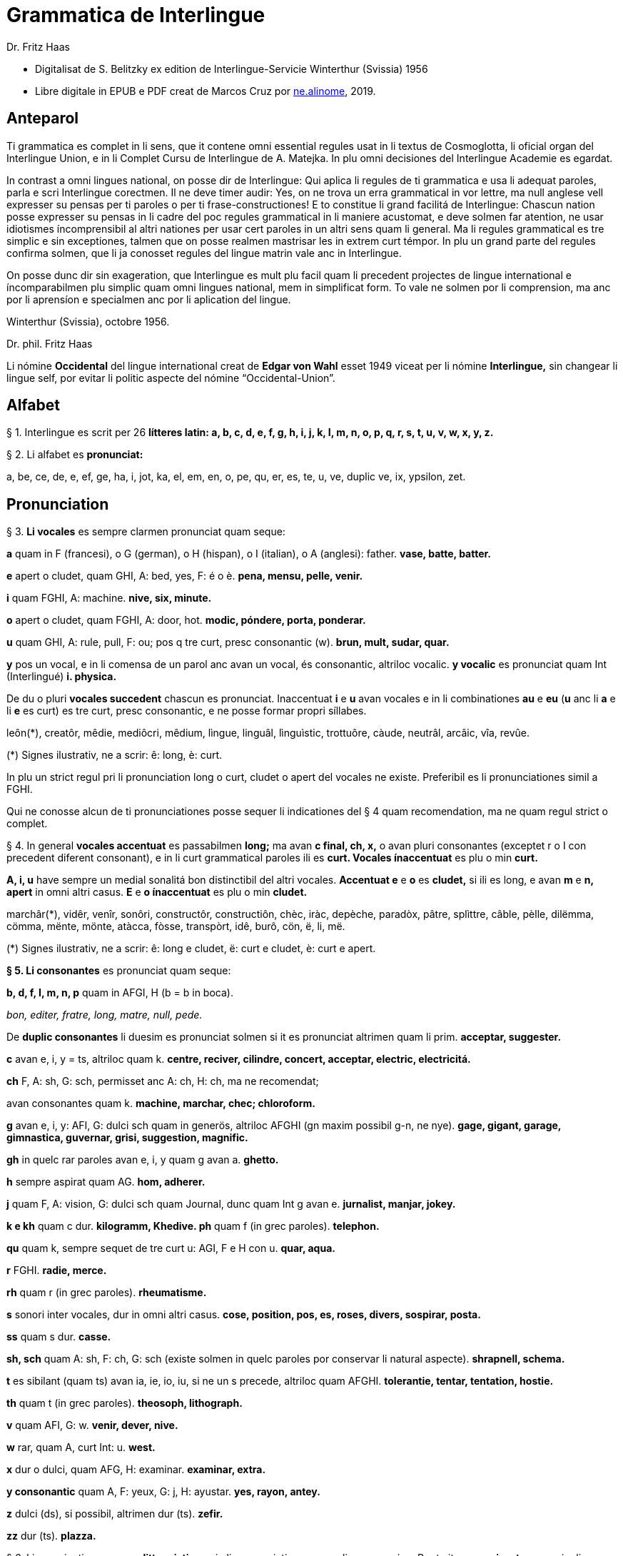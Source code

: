 = Grammatica de Interlingue
:author: Dr. Fritz Haas
:description: Grammatica de Interlingue in Interlingue
:lang: ie
:docinfo: private
ifdef::backend-pdf[]
:doctype: book
:toc: macro
:toclevels: 3
:toc-title: Contenete
endif::[]

- Digitalisat de S. Belitzky ex edition de Interlingue-Servicie
  Winterthur (Svissia) 1956
- Libre digitale in EPUB e PDF creat de Marcos Cruz por
  http://ne.alinome.net[ne.alinome], 2019.

// This Asciidoctor version by Marcos Cruz (programandala.net) for
// http://ne.alinome.net, 2019.

// Last modified 201902060028

:dot: .

ifdef::backend-pdf[]
toc::[]
endif::[]

== Anteparol

Ti grammatica es complet in li sens, que it contene omni essential
regules usat in li textus de Cosmoglotta, li oficial organ del
Interlingue Union, e in li Complet Cursu de Interlingue de A. Matejka.
In plu omni decisiones del Interlingue Academie es egardat.

// XXX FIXED -- usar Idiotismes -> usar idiotismes

In contrast a omni lingues national, on posse dir de Interlingue: Qui
aplica li regules de ti grammatica e usa li adequat paroles, parla e
scri Interlingue corectmen. Il ne deve timer audir: Yes, on ne trova un
erra grammatical in vor lettre, ma null anglese vell expresser su pensas
per ti paroles o per ti frase-constructiones! E to constitue li grand
facilitá de Interlingue: Chascun nation posse expresser su pensas in li
cadre del poc regules grammatical in li maniere acustomat, e deve solmen
far atention, ne usar idiotismes íncomprensibil al altri nationes per
usar cert paroles in un altri sens quam li general. Ma li regules
grammatical es tre simplic e sin exceptiones, talmen que on posse
realmen mastrisar les in extrem curt témpor. In plu un grand parte del
regules confirma solmen, que li ja conosset regules del lingue matrin
vale anc in Interlingue.

On posse dunc dir sin exageration, que Interlingue es mult plu facil
quam li precedent projectes de lingue international e íncomparabilmen
plu simplic quam omni lingues national, mem in simplificat form. To vale
ne solmen por li comprension, ma anc por li aprensíon e specialmen anc
por li aplication del lingue.

Winterthur (Svissia), octobre 1956.

Dr. phil. Fritz Haas

Li nómine *Occidental* del lingue international creat de *Edgar von
Wahl* esset 1949 viceat per li nómine *Interlingue,* sin changear li
lingue self, por evitar li politic aspecte del nómine
“Occidental-Union”.

== Alfabet

§ 1. Interlingue es scrit per 26 *lítteres latin: a, b, c, d, e, f, g,
h, i, j, k, I, m, n, o, p, q, r, s, t, u, v, w, x, y, z.*

§ 2. Li alfabet es *pronunciat:*

a, be, ce, de, e, ef, ge, ha, i, jot, ka, el, em, en, o, pe, qu, er, es,
te, u, ve, duplic ve, ix, ypsilon, zet.

== Pronunciation

§ 3. *Li vocales* es sempre clarmen pronunciat quam seque:

*a* quam in F (francesi), o G (german), o H (hispan), o I (italian), o A
(anglesi): father. *vase, batte, batter.*

*e* apert o cludet, quam GHI, A: bed, yes, F: é o è. *pena, mensu,
pelle, venir.*

*i* quam FGHI, A: machine. *nive, six, minute.*

*o* apert o cludet, quam FGHI, A: door, hot. *modic, póndere, porta,
ponderar.*

*u* quam GHI, A: rule, pull, F: ou; pos q tre curt, presc consonantic
(w). *brun, mult, sudar, quar.*

*y* pos un vocal, e in li comensa de un parol anc avan un vocal, és
consonantic, altriloc vocalic.
*y vocalic* es pronunciat quam Int (Interlingué) *i. physica.*

De du o pluri *vocales succedent* chascun es pronunciat. Inaccentuat *i*
e *u* avan vocales e in li combinationes *au* e *eu* (*u* anc li *a* e
li *e* es curt) es tre curt, presc consonantic, e ne posse formar propri
síllabes.

leôn(*), creatôr, mêdie, mediôcri, mêdium, lìngue, linguâl, lìnguìstic,
trottuôre, càude, neutrâl, arcâic, vîa, revûe.

(*) Signes ilustrativ, ne a scrir: ê: long, è: curt.

In plu un strict regul pri li pronunciation long o curt, cludet o apert
del vocales ne existe. Preferibil es li pronunciationes simil a FGHI.

Qui ne conosse alcun de ti pronunciationes posse sequer li indicationes
del § 4 quam recomendation, ma ne quam regul strict o complet.

§ 4. In general *vocales accentuat* es passabilmen *long;* ma avan *c
final, ch, x,* o avan pluri consonantes (exceptet r o I con precedent
diferent consonant), e in li curt grammatical paroles ili es *curt.
Vocales ínaccentuat* es plu o min *curt.*

*A, i, u* have sempre un medial sonalitá bon distinctibil del altri
vocales. *Accentuat e* e *o* es *cludet,* si ili es long, e avan *m* e
*n, apert* in omni altri casus. *E* e *o ínaccentuat* es plu o min
*cludet.*

marchâr(*), vidêr, venîr, sonôri, constructôr, constructiôn, chèc, iràc,
depèche, paradòx, pâtre, splìttre, câble, pèlle, dilëmma, cömma, mënte,
mönte, atàcca, fòsse, transpòrt, idê, burô, cön, ë, li, më.

(*) Signes ilustrativ, ne a scrir: ê: long e cludet, ë: curt e cludet, è:
curt e apert.

*§ 5. Li consonantes* es pronunciat quam seque:

*b, d, f, I, m, n, p* quam in AFGI, H (b = b in boca).

_bon, editer, fratre, long, matre, null, pede._

De *duplic consonantes* li duesim es pronunciat solmen si it es
pronunciat altrimen quam li prim. *acceptar, suggester.*

*c* avan e, i, y = ts, altriloc quam k. *centre, reciver, cilindre,
concert, acceptar, electric, electricitá.*

*ch* F, A: sh, G: sch, permisset anc A: ch, H: ch, ma ne recomendat;

avan consonantes quam k. *machine, marchar, chec; chloroform.*

*g* avan e, i, y: AFI, G: dulci sch quam in generös, altriloc AFGHI (gn
maxim possibil g-n, ne nye). *gage, gigant, garage, gimnastica,
guvernar, grisi, suggestion, magnific.*

*gh* in quelc rar paroles avan e, i, y quam g avan a. *ghetto.*

*h* sempre aspirat quam AG. *hom, adherer.*

*j* quam F, A: vision, G: dulci sch quam Journal, dunc quam Int g avan
e. *jurnalist, manjar, jokey.*

*k e kh* quam c dur. *kilogramm, Khedive. ph* quam f (in grec paroles).
*telephon.*

*qu* quam k, sempre sequet de tre curt u: AGI, F e H con u. *quar,
aqua.*

*r* FGHI. *radie, merce.*

*rh* quam r (in grec paroles). *rheumatisme.*

// XXX FIXED -- Removed "altesse".

*s* sonori inter vocales, dur in omni altri casus. *cose, position, pos,
es, roses, divers, sospirar, posta.*

*ss* quam s dur. *casse.*

*sh, sch* quam A: sh, F: ch, G: sch (existe solmen in quelc paroles por
conservar li natural aspecte). *shrapnell, schema.*

*t* es sibilant (quam ts) avan ia, ie, io, iu, si ne un s precede,
altriloc quam AFGHI. *tolerantie, tentar, tentation, hostie.*

*th* quam t (in grec paroles). *theosoph, lithograph.*

// XXX FIXED -- Removed "H". The sound of "v" in Spanish usually is
// "b".

*v* quam AFI, G: w. *venir, dever, nive.*

*w* rar, quam A, curt Int: u. *west.*

*x* dur o dulci, quam AFG, H: examinar. *examinar, extra.*

*y consonantic* quam A, F: yeux, G: j, H: ayustar. *yes, rayon, antey.*

*z* dulci (ds), si possibil, altrimen dur (ts). *zefir.*

*zz* dur (ts). *plazza.*

// XXX FIXED -- "G: ù" -> "G: ü"

§ 6. Li experientie pruva que *litt variationes* in li pronunciation ne
gena li comprension. Pro to it *es permisset* pronunciar li y vocalic
quam F: u, G: ü, *qu* quam kw, *ch* quam tsch, *j* sempre e *g* sequet
de e, i, y quam dj.

cylindre, quadre, marchar, chef, jurnal, gengive.

Qui have desfacilitá in li pronunciation de cert combinationes de
consonantes final con li consonantes initial del sequent parol posse
intercalar un *demimut E,* ma sin scrir it.

§ 7. *Paroles extran* es pronunciat maxim possibil quam in li lingue de
orígine.

Champagne, cognac.

== Accentuation

§ 8. *Li accentu primari* sta sur li vocal ante li ultim consonant, ma
ne sur li quar síllabes *bil, ic, im, ul,* queles porta li accentu al
precedent síllab, mem si ti-ci es bil, ic, im, ul. Un simplic *s* e li
du síllabes *men* e *um* in li fine del parol ne changea li accentuation
del precedent parol-parte. Si ti regules ne es aplicabil, on accentua li
prim vocal del parol.

Si li natural accentuation ne seque ti regul, it es marcat per un
*accentu scrit* (preferibilmen quam in é, tolerat anc è o ê). On posse
omisser li accentu scrit, exceptet sur vocales final, o usar it anc in
altri casus por garantir li desirat accentuation.

In *parol-compositiones* (anc autonom paroles con prefixes) li principal
parte seque ti regules, li altres posse reciver un accentu secundari.

Li pòríu(*), familie, àvie, doctòr, formàr, li formàt, li formàte,
formànt; duràbil, elèctric, lògic, li lògica, li lògico, pràctic, li
práctíca, il práctica, il ìndica, il èxplica, dùplic, il dùplica,
multìplic, il multìplica, centùplic, il centùplica, specìfic, il
specìfica, felìci, ùltim, règul, hercùlic, li artìcul, il artìcula;
mìnus, ìris, fòrmes, families, àvies, generàlmen, enèrgicmen, li
fenòmen, màximum, ultimàtum, li legùme; il plìca, il rùla, dìe, dèo,
tùi, vìa, il tràe, it flùe; qualitá, heróe, li logí, il logía, li
fúlmine, it fúlmina, li córpor, il incórpora, li dúbit, il dúbita;
micro-còsmo, anglosaxònic, agricultùra, centimètre, postcàrte,
manuscrìte, genú-articulation, unifòrm, li unifòrme, il unifòrma, il
internationalìsa, ínpracticàbil, índubitàbilmen, li fèrro-vìa, il ínvìa,
it inflùe, il subtràe, hodíe, il contradí, il retrovèni.

(*) In vocabulariums e manuales li scrition del acut es obligatori, ti del
gravis recomendat quam medie didactic por accentus ínscrit: ínscrit, il
inscrí, ìris, ottùplic, il rèplica, il multìplica, specìfic, pacìfic, il
artìcula, il inspùla, il ànima, li ferrovìa, li relvìa, il refá, it
rèsta.

§ 9. In li *fluent parlada* on ne accentua chascun parol secun li
regul precedent, ma solmen li maxim important paroles del frase.

On posse sèmpre aplicar ti règules secun necessitá. Si on vole accentuàr
un cert vocàl, on posse mem accentuar còntra li regul grammaticàl; it
esset un medicà, ne un medicò.

== Ortografie

§ 10. Interlingue conserva maxim possibil li *aspect international* del
paroles; ma it es recomendat vicear li *duplic consonantes* per li
simplic, exceptet si ili es pronunciat diferentmen o es necessi por
indicar que li precedent vocal es curt o que *s* ne es sonori. Duplic
consonantes in li radica resta anc in li formes derivat.

access, suggester, anates, annu, annales, asserfer, aromatic, bloc,
arogant, can, canne, car, carre, present, pressent, li atacca, il
atacca, ataccar, cellul, cellulose, rebell, rebellion.

§11. Li *grec gruppes de consonantes: th, chl, chr, ph* es in general
simplificat a: *t, cl, cr, f,* e vice *y* vocalic on scri i. Ma anc li
historic ortografie es permisset.

tema o thema, fonograf o phonograph, cloroform o chloroform, simpatic o
sympatic o sympathic.

§12. Li *separation sillabic* es líber; preferibil es li separation usat
in parlada o secun li parol-componentes.

§13. *Majuscules* es usat solmen in li comensa del frases, in propri
nómines, in titulationes, e por distincter Vu, Vos, Vor quam formes de
politesse, de vu, vos, vor, si on desira distincter to.

Paul, London, Pacifico, Anglia, Danubio, li Senior, su Majestie.

§ 14. Li *acurtationes* maxim frequent es:

// XXX FIXED -- "pm" -> "pm."

[width="100%"]
|===
| sr. o Sr.     | senior
| resp.         | respectivmen
| sra. o Sra.   | seniora
| p. ex.        | por exemple
| srta. o Srta. | senioretta
| i. e.         | it es
| dr. o Dr.     | doctor
| pl.           | ples
| etc.          | etcétera
| pl. t.        | ples tornar
| PS.           | pos-scripte
| h.            | hora(s)
| v.            | vide
| am.           | ante midí
| pg.           | págine
| pm.           | pos midí
| cf.           | confronta
| a. c.         | annu current
| sq.           | e sequentes
| m. c.         | mensu current
| nró.          | numeró
| a. p.         | annu passat
| conc.         | concernent
| m. p.         | mensu passat
|===

== Articul

§ 15. In Interlingue existe un sol *articul definit: li,* por li
substantives masculin, feminin e neutri, singular e plural.

li patre, li matre, li table, li patres, li matres, li tables.

§ 16. Un *articul índefinit* existe solmen por li singulare: *un.*
Por li plurale li substantive es usat sin articul.

Yo vide un avie. Yo vide avies.

§ 17. Li articul *li* posse *prender li plurale,* si null altri parol
expresse it.

_On deve metter punctus sur lis i._ _Ma mult i ne havet punctus._

§ 18. *A li* es contractet a *al*, *de li* a *del*.

Il eat al scol. Li árbores del forest es alt.

§ 19. Un *articul partitiv* ne existe. _Il trinca aqua. Noi manja
fructes._

§ 20. Li articul *definit* indica alquó ja mentionat o conosset, o li
tot specie, li articul *índefinit* alquó ínconosset o ne ancor tractat.

Li can quel vu conosse es fidel. Canes es fidel. Li can es fidel.
Fidelitá és un qualitá del tot specie can. Un can de mi fratre es
mordaci, ma li altris ne es tal. Fidelitá es un valorosi qualitá. Li
fidelitá del can (o del canes) es pruvat.

== Substantive

§ 21. Interlingue lassa al paroles lor *desinenties natural,* e ne
prescri cert vocales final por cert classes de paroles.

Cangurú, villa, radio, matre, midí.

§ 22. Li *neutral vocal final -e* trova se in mult substantives por
fixar li corect pronunciation del final consonant, pro eufonie, o por
distincter li substantive del adjectivic o verbal form simil.

Pace, image, rose, libre, cable, altruisme, curve, centre, central,
centrale, directiv, directive, marine, circulare, cantate, infinite,
tangente.

§ 23. Un *génere grammatical* ne existe. Omni substantives es
masculin, feminin o neutri secun lor signification.

§ 24. On posse indicar li génere in li nómines por entes: *-o* indica li
masculin, *-a* li feminin.

Anglese, angleso, anglesa, cavall, cavallo, cavalla.

Paroles quam patre, matre etc. ne besona finales de sexu, proque ili es
masculin o feminin per se self.

In altri substantives *-o* indica lu special, individual, singulari,
concret, *-a* lu general, extendet, colectiv, comun, anc action, loc e
témpor.

rosiero, rosiera, lago, aqua, promenada, plazza, pasca.

§ 25. Quelc substantives forma derivates per adjunter *u* resp. *at* al
radica; ili conserva li *u* resp. *a* anc in li nederivat formes.

manu, manual, sexu, sexual, sexualitá, gradu, gradual, graduation,
sistema, sistematic, sistematico, sistematisar, sistematisation, dogma,
dogmatic, dogmatisme, drama, dramatic, dramaturgo, aqua, aquatic, clima,
climatic, climatolog, climatologie, climatologic.

§ 26. Por indicar li *plurale* on adjunte *-s*, pos consonantes
intercalante un *-e-* eufonic, u to es possibil sin changear li
pronunciation del parol.

un líbre, du libres, un angul, tri angules, li person, li persones, li
tric, li trics, li plug, li plugs, li album, pluri albums, li tram, du
trams.

§ 27. Li substantive resta ínmutat in omni *casus grammatical.* Es
distinctet solmen li genitive per li preposition *de*, e li dative per
li preposition *a*.

Yo vide li sapates de mi fratre.Yo dat li sapates a mi fratre.

§ 28. *Propri nómines* es changeat minim possibil. Por li principal
nómines geografic es selectet in Interlingue li maxim international
parol; altrivez on prende maxim possibil li scrition original.

Goethe, Shakespeare; Alpes, Danubio, Germania; London, Berlin, Milano,
Moskwa, Kharkow, Hoang-ho.

== Adjective

§ 29. Li caracteristic vocal final *-i* trova se in mult
adjectives, precipue por fixar li corect pronunciation del ultim
consonant, e pro distinction pos tipic finales substantivic e
infinitivic.

felici, sagi, porosi, organisatori, amari.

§ 30. Mult adjectives posse facilmen esser *substantivat* per adjuntion
del finales *-e, -o, -a.*

yun, yune, yunes, yunos, yunas.

§31. Por formar un substantive expressent li *general idé* de un qualitá
on adjunte li finale *-um.*

li novum, li bellum.

§ 32. Li adjective es *ínvariabil* in génere e númere. _li grand filio,
li grand filia, li grand filios, li grand filias._

§ 33. Quande li adjective es usat sin substantive e on deve pro cert
rasones indicar li *plurale,* on adjunte *-s*, pos consonantes
intercalante li *-i-* eufonic, u to es possibil sin changear li
pronunciation.

Vi pomes, prende li maturis.

§ 34. Por li *comparative* on indica

- li *egalitá* per *tam - quam*
- li *majoritá* per *plu - quam*
- li *minoritá* per *minu (min) - quam*

Il es tam grand quam su fratre; il es plu grand quam su fratre; il es
minu grand quam su fratre. Il es plu grand quam yo. Li plu grand libre.

§ 35 Por li *superlative* on indica

- li *majoritá* per *maxim* (max)
- li *minoritá per minim.*

Li maxim grand del libres. Li minim grand libre.

§ 36. Por li *superlative absolut on* usa: *tre,* o li sufix:
*-issim*.

*tre grand, grandissim*.

Por comparar tri o pluri gradus on usa:

grand, plu grand, mem plu grand, plu grand ancor, mem plu grand ancor.

§ 37. In omni comparationes on usa: *quam.*

egalmen quam, altrimen quam.

== Pronómines

§ 38. *Adjectivic pronómines* es tales queles sta avan o pos un
substantive por caracterisar it; ili resta ínvariabil quam ver
adjectives.

*Substantivic pronómines* sta vice un substantive; ili posse prender li
plurale, quam substantives, si necessi.

Pronómines personal.

§ 39. It existe *du formes,* li un por li *subject* (nominative), li
altri por li *object* (acusative o dative, casu obliqui).

[width="100%"]
|===
| Subject            | Object

| yo                 | me
| tu                 | te
| il                 | le
| ella               | la
| it                 | it
| noi                | nos
| vu                 | vos
| ili (illos, ellas) | les (los, las)
|===

Li formes in parenteses es usat solmen in casu de necessitá.

// XXX TODO -- Link "§ 13" and all similar cases.

§40. Li pronómin de *politesse* es: *vu* (cf. § 13). On usa it vice tu,
quel expresse un cert intimitá o parentitá.

§41. Li pronómin *índefinit* es: *on,* li *reflexiv: se,* li *reciproc:
unaltru.*

On vide se. Ili vide se. Ili vide nos. Vu vide nos. Vu vide vos. Ili
vide unaltru. Noi vide unaltru.

§ 42. *Pos prepositiones* on usa li acusative, o li nominative except
yo e tu.

Veni con me! Yo veni con te. Noi ea con le (o il). Vu ea con ella (o
la). Noi parla pri it. On parla pri nos. Yo veni pos vos. Yo labora por
les (o ili).

=== Pronómines possessiv

§ 43. Li formes *adjectivic e substantivic* es egal; ma por li
substantivic on posse usar li *articul,* secun li nuancie o li regul del
lingue matrin, e ili prende li *plurale,* si necessi.


[width="100%"]
|===
|mi | tui | su | nor | vor | lor
|===

To es mi. To es li mi. To es mi libres. To es li mis. To es tui. To es
li tui. To es lor. To es li lor. To es li lores. Vi nor parapluvies; Li
mi es plu grand quam vor, o: quam li vor. Vidente nor canes yo constata
que li tuis súpera li mis in vìvacitá, o: que tuis súpera mís in
vivacitá, etc. To es lores; to es li lores. Ples far lu tui. Ples da me
tui libre. Il deve far li su.

=== Pronómines demonstrativ

§ 44. Li formes *adjectivic e substantivic* es egal; ma li substantivics
prende li plurale e posse prender li sexu, si to in rar casus es
necessi.

§45. Por monstrar alquó on usa generalmen: *ti.* Solmen si on vole
indicar explicitmen li proximitá o lontanitá on adjunte li adverbies
*ci* o *ta* med un strec ligant.

Ti libre es bell. Yo vide ti libres. Yo vide tís. Ti-ci table es solid.
Ti-ci tables es solid. Tis-ci es solid, ma tis-ta ne es tal.

Li *sexu* posse exceptionalmen esser indicat per li pronómin personal.

il-ti, il-ci, ella-ti, illos-ci, ellas-ta.

§ 46. *Ti, tal e tant* es li corelatives de *quel, qual e quant.* (Tant
ne posse prender li plurale, proque it self indica li plurale.)

Quel libres vu prefere? Ti libres, queles anc vu ama. Qual libres vu
prefere? Tal libres, queles raconta de viages. Yo ama tal homes. Yo ama
tales. Il es sempre tal. Quant persones esset ci? Tant quam yer. Tant
quant yer.

§47. Li *neutri form* por coses e factes es: *to,* respondent al
question: *quo,* de quel on forma: to-ci e to-ta.

To es mi libre. Yo save to (li facte, que to es tui líbre).

§48. Li *pronómin o articul lu* servi por expresser to quo es
impersonal, neutri o abstract. It significa generalmen: to quo es
(li)...

De lu sublim a lu comic es sovente solmen un passu. Lu nov de ti
conception es...

=== Pronómines relativ e interrogativ

§ 49. On usa li sam pronómines, relativ e interrogativ, adjectivic e
substantivic.

§ 50. Li *maxim general es: quel* (plural: *queles),* usat por coses,
factes e persones.

Quel cité es li maxim grand? Quel es li maxím grand cité? Queles es li
maxim grand cités? Quel cités es li maxim grand? Li maxim bell flore
quel yo conosse es li rose. Li maxim grand cités queles yo conosse es
New York e London. Il ne save, quel grand cités il va vider.

§ 51. Por *coses e factes* on usa: *quo,* por *persones: qui.*

Quo vu víde? Quo vu vole far? Yo ne save, quo yo vole far. Yo ne
comprende to quo il ha dit. Qui es ta? De qui es ti chapel? A qui tu dat
li moné? Qui vu saluta? Qui saluta vos? Li amico, a qui vu dat li libre,
esset content. Beat es tis, qui (o queles) ne vide, ma támen crede. Nor
lingue fa un constant progress, quo (quel facte) tre joya me.

§52. Si *pluri relationes* de un pronómin relativ es possibil, li
ínmediat vale. Si un altri deve valer, on indica to per pronómines
personal o demonstrativ, o per comma.

Yo videt li fratre de mi amico quel arivat yer. Yo videt li fratre de mi
amico, il quel (o il qui) arivat yer. To es li sestra de mi amico, ella
qui arivat yer. Yer yo videt li possessor del dom, qui (o il qui, o ti
qui, o li quel, o ti quel) es in li cité. Yer yo videt li possessor del
dom quel es in li cité. Yer yo videt li possessor del dom, quel es in Ii
cíté.

§53. Por expresser li *qualitá* on usa: *qual,* por li *quantitá:
quant.*

Qual homes esset ci? Qual es li aqua hodíe, calid o frigid? Yo ne save
qual it es. Qual compositor, tal musica. Quant il deve dar vos ancor? Yo
ne save, quant il ha dat le. Quant vive, tant espera.

=== Pronómines índefinit

§54. Li prefix: *al-* da pronómines indicant alquó índeterminat, li
prefix: *ne-* tales indicant li absentie, li negation, e li sufix:
*-cunc* fa definit pronómines relativ índefinit.

alquel, alqual, alquant, alquó, alquí, alcun, nequel, nequal, nequó,
nequí, necos, necun, quelcunc, qualcunc, quantcunc, quocunc, quicunc.

Si alcun fémina parla pri alquó, ella pensa pri alquí. Quicunc va venir,
yo ne es in hem. Quocunc vu di, ples dir li veritá! Quelcunc labor vu
fa, e in qualcunc maniere e por quicunc, ples far it bon! A quicunc tu
da li moné, da it solmen contra quittantie.

§55. Altri *pronómines índefinit es:*

On, self, li sam, quelc, null, chascun, omni, omnicos, ambi, altri,
altricos, céteri, pluri, mult, poc, un poc, cert, un cert, mani, singul,
tot.

Yo prefere far it self. Ili retornat in li sam loc. Chascun hom es
forjero de su propri fortun. Ples dar me quelc libres; yo have quelc
líber hores por leer. Pleser a omnes on ne posse, es arte quel nequí
conosse. Ja pluri annus yo vive in ti cité. Il have poc espera. Il have
un poc espera. Yo conosse un cert senior Blanc; ma yo ne es cert, esque
il es ci. It es tot egal, ca vu vide li tot munde o quelc partes de it.

== Numerales

§56. Li *númeres cardinal* es:

0 null 1 un 2 du 3 tri 4 quar 5 quin 6 six 7 sett 8 ott 9 nin 10 deci 11
deciun 12 decidu 13 decitri 14 deciquar 15 deciquin ... 19 decinin 20
duant 21 duantun 22 duantdu . .. 30 triant 40 quarant 50 quinant 60
sixant ... 90 ninant ... 99 ninantnin 100 cent 101 cent un 102
centdu... 110 centdeci 111 cent deciun ... 119 cent decinin 120 cent
duant 121 cent duantun ... 130 cent triant ... 199 cent niantnin 200
ducent 201 ducent un ... 210 ducent deci 300 tricent ... 999 nincent
ninantnin 1000 mill 1001 mill un ... 1099 mill ninantnin 1100 mill cent
1101 mill cent un ... 1999 mill nincent ninantnin 2000 du mill 2001 du
mill un ... 2345 du mill tricent quarantquin ... 99000 ninantnin
mill ... 100 000 cent mill ... 100 999 cent mill nincent ninantnin
200000 ducent mill ... 201 000 ducent un mill ... 299 999 ducent
ninantnin mill nincent ninantnin ...
456 789 quarcent quinantsix mill settcent ottantnin ... 1 000 000 un
million 1000001 un million un ... 2000000 du milliones ...

- mill milliones = un milliard
- un million milliones = un billion
- 1 000000 = un million
- 1 000 000^2^ = 1 000000000000 = un billion
- 1 000 000^3^ = un million billiones = un trillion
- 1 000 000^4^ = un million trilliones = un quadrillion

*§* 57. Li *númeres ordinal* es format per adjunter li finale:
*-esim. unesim* (apu *prim), duesim* (apu *secund), triesim,* etc.

§ 58. Li *númeres fractionari* es egal al ordinales, ma ordinarimen
on vicea li unesim quar per: un *tot,* un *demí, un ters,* un *quart.*

du ters, tri quart, quar quinesim, etc.

*§* 59. Li *fractiones decimal* es pronunciat

- 3,78349 = tri comma sett ott tri quar nin,
- 0,25 = null comma du quin.

§ 60. Li *numerales multiplicativ* es format per adjunter li finale
*-uplic* (pos vocales: -plic):

unuplic (simplic), duplic, triplic, quaruplic (quadruplic), quinuplic
(quintuplic), sixuplic, settuplic, ottuplic, ninuplic, deciplic,
deciunuplic, deciduplic, duantuplic, centuplic, centunuplic, etc.

§ 61. Li *numerales iterativ* es format per: *vez.*

du vez o duvez, tri vez, centvez, mult vez o multvez o mult vezes.

§ 62. Li *numerales colectiv* es format per li finale: *-ene.*

li unité, pare, triene, quarene, quinene, decene, deciduene, centene.

§ 63. *Altri numeral expressiones es p. ex.:*

chascun triesim vez, tri e tri, quar e quar. Li soldates marcha quar e
quar.

§ 64. *Calcul aritmetic.*

Addition: 12 + 10 = 22 decidu plus deci es duantdu.

Subtraction: 21 - 3 = 18 duantun minus tri es deciott.

Multiplication: 3 x 8 = 24 tri vez ott, o tri multiplicat per ott, o tri
per ott es duantquar.

Division: 69 : 3 = 23 sixantnin sur tri, o dividet per tri es duanttri.

Potentiation: 6^2^ = 36 six quadrat, o six in duesim potentie, o six in
duesim es triantsix.

2^3^ = 8 du in cub, o du in triesim potentie, o du in triesim es ott.

Radication: √49 = 7
radica quadratic, o duesim radica ex quarantnin es sett.
∛8 = 2 radica cubic, o
triesim radica de ott es du.

== Verb

§ 65. In Interlingue existe *un sol* e *unitari conjugation* per
adjuntion de cert consonantes al tema presentic.

§ 66. Li *tema presentic* es format per adjunter un del tri vocales

[width="100%"]
|===
| a | i | e
|===

al tema verbal (radica plus prefixes e sufixes). Ti vocal es
caracteristic por chascun verb e resta ínvariabil in omni formes del
conjugation.

[width="100%"]
|===
| Tema verbal:    | fabric  | exped  | construct
| Tema presentic: | fabrica | expedi | constructe
|===

Li concernent vocal caracteristic apari in omni formes del conjugation;
on posse dunc basar li tot conjugation sur li tema presentic, e far li
distinctiones solmen per li final consonantes, identic por li tri
gruppes de verbes.

§67. Li unesim, duesim e triesim person, singulare e plurale, es
distinctet solmen per li pronómin; li verb self resta ínmutat.

§68. Li *infinitive* es format per adjunter -r al tema presentic:

[width="100%"]
|===
| fabricar | expedir | constructer
|===

§ 69. Li *presente* es egal al tema presentic:

[width="100%"]
|===
| yo fabrica | tu expedi | il constructer
|===

Li verb *esser* have un special abreviat form del presente: *es,* vice
esse, pro su grand frequentitá.

§ 70. *Li participie passat* (anc *participie passiv)* es format per
adjunter *-t* al tema presentic:

[width="100%"]
|===
| fabricat | expedit | constructet
|===

Li participie passat es usat anc quam *passate simplic*:

*noi fabricat vu expedit ili constructet*

§ 71. Omni *composit témpores passat* es format per li verb auxiliari
*har*. lli indica actiones terminat.

Li *passate composit* es:

*yo ha fabricat tu ha expedit il ha constructet*

Li *passate anteriori* es:

- Noi hat fabricat.
- Vu hat expedit.
- Ili hat constructet.

§ 72. Li *future simplic* es format per li auxiliare *va:*

- Il va fabricar.
- Ella va expedir.
- On va constructer.

Li *future anteriori* es:

- Yo va har fabricat.
- Tu va har expedit
- Il va har constructet.

§ 73. Li *conditionale simplic* es format per li auxiliare *vell*:

- Noi vell laborar.
- Vu vell expedir.
- Ili vell constructer*

Li *conditionale passat* es:

- Il vell har fabricat.
- Il vell har expedit
- Ili vell har constructet.

§ 74. Li *participie presentic* (anc *participie activ)* es format
per adjunter *-nt* al tema presentic:

[width="100%"]
|===
| fabricant | expedient | constructent
|===

Li verbes con -i prende -ent vice -nt por retrovar li derivates
international, p. ex. convenientie, provenientie.

Li *adverbial form* es usat quam *gerundie* (= durant que o per to que)
per adjunter -e:

[width="100%"]
|===
| fabricante | expediente | constructente
|===

Existe anc *formes progressiv:*

[width="100%"]
|===
| il es fabricant  | il es expedient | il es constructent
|===

§75. Li *imperative* es egal al presente sin pronómin:

[width="100%"]
|===
| fabrica! | expedi!  | constructe!
|===

Del verb *esser* on prende li complet form: *esse.*

Existe un *form de politesse per ples* (de pleser) con infinitive:

[width="100%"]
|===
| ples fabricar | ples expedir | ples constructer
|===

§ 76. Li *optative* es format per mey con infinitive:

[width="100%"]
|===
| il mey fabricar | il mey expedir | il mey constructer
|===

li *hortative* per *lass:*

[width="100%"]
|===
| lass nos fabricar | lass nos expedir | lass nos constructer
|===

§ 77. Li *formes passiv* es format per li verb auxiliari *esser:*

- it es perlaborat
- ili hat esset expedit
- ili esset perlaborat
- it va esser expedit
- it ha esset perlaborat
- ili va har esset expedit
- it vell esser constructet
- ili vell har esset constructet
- it mey esser constructet

Ti maniere formar li passive es comun al maxim mult lingues national. Ma
quelcvez it es necessi distincter, ca un action dura ancor o es ja
finit. In ti casus on usa altri verbes, p. ex.:

- Li dom ea constructet. Li dom sta constructet.
- Li libre eat printat. Li libre stat printat.

In mult casus li passive posse esser expresset per substantives o per li
form reflexiv:

- Li dom es in construction.
- Li libre esset in printation.
- Li jurnal printa se rapid.
- Li cose explica se simplicmen.

§ 78. *Vice li subjuntive* on usa in general li indicative. Solmen in
rar casus exceptional (p. ex. in juristic documentes) on posse usar un
form subjuntivic per adjunter -ye al presente del verb o del verb
auxiliari:

Il di que il la amaye. Il dit que il la haye amat.

=== Verbal derivation

§ 79. In omni lingues millenes de substantives e adjectives es format ex
li radica verbal per adjunter finales. Ti paroles sembla esser format
tam ínregularimen, que li maxim conosset anteriori lingues international
ha renunciat incorporar les in su sistema de derivation e ha viceat les
per artificial constructiones.

Al creator de Interlingue, *Prof. Edgar de Wahl,* reveni li merite, har
decovrit quelc simplic regules por formar ti paroles internationalmen
conosset per adjunter international finales a internàtional radicas.

§80. Li sufixes: *ion, or, ori, iv, ura* ne es adjuntet al tema verbal o
al tema presentic, ma al *tema perfectic.*

Ti unesim gruppe de finales es adjuntet a verbes expressent un action o
transformation, al talnominat *verbes dinamic.*

Li tema perfectic es trovat per li *Regul de Wahl,* li clave al unic
lingue vermen international e in sam témpor regulari:

On supresse li *r* resp. *er* del infinitive. Si li rest fini per vocal,
on adjunte *t*, si it fini per *d* o *r*, on vicea ti consonant per *s*,
in omni altri casus li rest self es li tema perfectic.

// XXX TODO -- Improve these tables.

[width="99%"]
|===
| crear | expedir | distribuer | exploder | adherer | constructer
| crea  | expedi  | distribu   | explod   | adher   | construct
| creat | expedit | distribut  | explos   | adhes   | construct
|===

On posse anc dir, que li sufixes: *ion, or, ori,* iv e ura es adjuntet
che li verbes con ar e ir al participie passat, ye li verbes con er al
radica, intercalante *t* pos vocal final e mutante un final *d* o *r* a
*s*.

[width="100%"]
|===
| crear    | expedir    | constructer
| creat    | expedit    | construct
| creation | expedition | construction
| creator  | expeditor  | constructor
| creatori | expeditori | constructori
| cretiv   | expeditiv  | constructiv
| creatura | garnitura  | structura
|===

// XXX TODO -- Join these tables.

[width="100%"]
|===
| distribuer   | exploder  | adherer
| distribut    | explos    | adhes
| distribution | explosion | adhesion
| distributor  | revisor   | precursor
| distributori | revisori  | cursori
| distributiv  | explosiv  | adhesiv
| scritura     | tonsura   |
|===

*Quin verbes* forma ti derivates un poc diferentmen, usante li
international formes:

[width="100%"]
|===
| seder        | ceder   | verter  | venir    | tener
| session      | cession | version | vention  | tention
| vice: sesion | cesion  | vertion | venition | tenion
|===

§ 81. Che li tri verbes: *far, dir, scrir* on posse formar li derivates
per li complet radicas: *fact, dict, script.*

// XXX FIXED -- "consonantgruppe -nct-" -> "consonantgruppe -ct-":

Che li verbes con li consonantgruppe *-ct-* on posse omisser li *c*,
precipue in nederivat formes.

Contrafaction o contrafation, factor o fator, malediction o maledition,
prescription o prescrition. Distincter o distinter, distinction o
distintion, conjunction, conjunter.

§ 82. Li *finale -ntie* es adjuntet al tema presentic de verbes
expressent un statu, al talnominat *verbes static.*

[width="100%"]
|===
| tolerar    | provenir     | exister
| tolerantie | provenientie | existentie
|===

Quam in li participie presentic on intercala *e* pos *i* del verbes in
*ir.* Ti finale es solmen un combination del finale del participie
presentic
*-nt* con li sufix *-ie.*

§83. In analog maniere adjunte se li sufix *-nd* al tema presen-tic:

[width="100%"]
|===
| demonstrand | vendiend | leend
|===

§84. Li sufix *-ment* anc es adjuntet al tema presentic:

[width="100%"]
|===
| fundar    | experir    | mover
| fundament | experiment | movement
|===

Si li radica de un verb con *er* fini per vocal, li e desapari:

*arguer argument compleer complement*

§ 85. Du sufixes adjunte se al radica verbal in du formes diferent secun
li vocal caracteristic: *-abil, -ada* ye *a* resp. *-ibil, -ida* ye *i*
o *e:*

[width="99%"]
|===
| durar   | promenar  | audir   | vomir  | posser   | currer
| durabil | promenada | audibil | vomida | possibil | currida
|===

*§86. Li altri sufixes* es adjuntet directmen al radica verbal:

[width="100%"]
|===
| criticar    | lavar     | furter   | spiar
| criticachar | lavera    | furtard  | spion
| valer       | reservar  | rafinar  | viver
| valore      | reservuor | rafinage | vìvaci
|===

*§ 87. Substantivation direct:* On posse anc usar quam substantive li
radica verbal con li desinenties substantivic, o li tema perfectic con o
sin desinentie substantivic:

li pense, li pensa (plu proxim al action), li vende, li crede, li
response, li vise, li flut, lì resultat, li extracte, li tribut.

Li tema perfectic sin finale es usat anc quam *adjective:*

*_devot, apert, pervers._*

== Adverbies

§ 88. Por *indicar un qualitá* de un substantive on usa un adjective,
de altri paroles un adverbie.

Un prudent mann acte prudentmen.

§89. In Interlingue on posse usar li adjective vice li adverbie, si li
sens es clar.

Il ha bon laborat. Noi serchat long.

§ 90. It existe *adverbies primari* sin special finale, e *adverbies
derivat* de adjectives per adjunter li ínaccentuat finale *-men.*

tre, sempre, deman, natural, naturalmen, respectosi, respectosimen.

§91. Vice special adverbies on usa multvez *adverbial expressiones,*
format per prepositiones.

ex memorie, in general, in fine, per hasard.

§ 92. Li *comparative e superlative* es format in li sam maniere quam
in li adjectives.

Il parla li lingue fluentmen. Il scri in min elegant maniere. Il salutat
le maxim respectosimen. Si vu es fatigat, vu labora min rapidmen quam si
vu es reposat.

§ 93. Secun li sens on posse *gruppar li adverbies* in adverbies de
maniere, de quantitá, de loc, de témpor, e adverbies afirmativ, negativ
e de dúbit.

§94. Li *adverbies de maniere* responde al question: *qualmen?*

qualmen, quam, talmen, tam, alquam, nequam, solmen, apen, tot, totalmen,
totmen, ne totmen, totmen ne, presc, poc, poc a poc, mem, precipue,
junt, anc, denove, tamen, malgré to, dunc.

Yo ne save, qualmen il posse laborar tam rapidmen quam un machine, nam
il fa tant rapid, que on presc ne posse sequer. Il dit to quam rey. Il
ne acte quam un rey. It es impossibíl far it talmen. Il ha fat it alquam
= in alcun maniere. Il posse far it nequam = in necun maniere. It es tot
egal, esque vu vide li tot munde o quelc partes de it. Il ha totalmen
miscomprendet ti libre. Ma tamen on ne deve judicar solmen la, proque
ella ne totmen comprende li lingue, e to es totmen ne su propri culpa.
On posse mem dir que to es precipue li culpa del altris.

§95. Li *adverbies de quantitá* responde al question: *quant?*

quant, tant, sat, suficent, nequant, alquant, tre, tro, circa, mult,
poc, un poc, quelcvez, multvez, sovente, plu, adplu, sempre, sempre plu,
sempre plu mult, sempre plu mult ancor, min, plu o min, maxim, admaxim,
minim, adminim, maxim possibil, minim possibil, maximal, minimal,
proxim, ancor, plus, minus.

Quant persones esset ci? Tant quant yer. Circa duant persones sedet
circum li table, adminim tri persones tro mult, proque li table havet
plazza solmen por admaxim 17 persones. Poc a poc ili va observar un poc,
que ili labora per un metode poc apt por ti scop.

§96. Li *adverbies de loc* responde al question: *u,* *a u,* *de* *u?*
(Li preposition *a* es in combinationes viceat per *ad.*)

u, ci, ta, alcú, necú, partú, ucunc, supra, infra, circum, éxter, extra,
intra, ínter, detra, levul, dextri, proxim, lontan. A ci, a ta, adavan,
retro, up = adsupra, a bass, adinfra, de infra, préter.

U vu ha comprat ti libre? In un librería u on trova sempre li maxim
recent libres. Alcú vu certmen va trovar li tant serchat flor. Ma ucunc
vu sercha, ples nequande obliviar, que partú es bell flores. Yo espera
que to es finalmen partú sat conosset. In vor proxim lettre vu deve
scrir un poc plu del eclesia proxim vor dom. Il venit de infra, passat
préter nos, e eat adsupra. Ma fórsan il va bentost ear retro in su cava.

§97. Li *adverbies de témpor* responde al question: *quande?*

quande, unquande, alquande, nequande, quandecunc, alor, tande, ínterim,
nu, strax, subitmen, just, justmen, bentost, tost, tard, temporan,
solmen, ne ante, sovente, sempre, ne plu, antey, poy, depoy, desde, in
ante, ja, ancor, ne ancor, adplu, ulteriori, hodíe, ho-annu, ho-témpor,
deman, posdeman, yer, anteyer, unvez, durante, finalmen, in fine.

Quande yo visitat le, il racontat me, que unquande il ha incontrat la,
ma nequande plu desde alor. Nu il es old e ínterim il ha mult laborat.
Just nu vu posse far it, proque vu es tost, ma bentost it vell esser tro
tard. Presc sempre il es ci, solmen deman il va departer e retornar ne
ante deci horas del vésper, e fórsan solmen posdeman. In ante yo posse
dir vos solmen to, nam it es ancor íncert, ca il ne deve subitmen
changear su projectes.

§98. Li *adverbies de afirmation, negation, dúbit* es: *yes, no, ne, ne
plu, si, ya, fórsan, sin dúbit.*

Esque vu ne ha videt le? Si, il esset ya in li scol e sin dúbit ne plu
va retornar ante midí.

== Prepositiones

§ 99. Omni prepositiones sta *ínmediatmen avan lor complement.* lli es
ínvariabil.

*Pos prepositiones* on usa li *acusative* del pronómines, o li
nominative except yo e tu.

§ 100. Li *usation del prepositiones* in li lingues national es
multvez contradictori. Pro to on deve sempre usar li prepositiones secun
lor propri signification.

In casus, u on ne trova un preposition con li exact sens a expresser, on
usa li preposition *ye,* quel indica un relation índefinit. Ma tre
sovente on posse usar li prepositiones *a, de* e *in,* queles have pluri
significationes.

§ 101, Multvez li relation es clar anc *sin preposition.* Li *verbes* es
p. ex. usat maxim possibil sin preposition, con ínmediatmen sequent
object, si li relation es clar; ma li usation de un sensconform
preposition es sempre permisset.

Il intrat li chambre. Il intrat in li chambre. Il montat li monte. Il
montat sur li monte. Yo memora li cose. Yo memora pri li cose. Il
prepara un viage. Il prepara se por un viage.

§102. Li *maxim frequent prepositiones* es:

*a:* (in combinationes anc ad.) Il dat li flores a su amata. Yo dat un
libre a Paul. Yo dat le un libre. Yo dat un libre a le. Un
epistul a nor societé. Yo viagea a New York. Li vapornave ea
a Lisboa. Clar a departer. Un error a regretar. Quo vu di pri
mi arm a foy? Yo selectet it de tri armes a frs. 40.—. Yo va
atender vos a tri horas al exeada nord del station.
ad posse esser combinat con altri prepositiones e adverbies
por far plu clar li sens: adavan, adsur, adin, ad-in, etc.

*along:* Ili promenat along li rive del lago.

*ante* (temporal): Il vivet ante Christ. Li sestra venit tri semanes
ante su fratre, ante tri mensus (o tri mensus ante nu). Ella va departer
ante fine de tri mensus. Felicitá veni ante richesse. Il incontrat le
ante li dom.

*apu:* Li dom sta proxim li eclesia, ma ne apu it. Li turre de nor
eclesia sta apu li eclesia, ma ne al eclesia, proque it ne tucha li
eclesia self, ma lassa un passage inter li du. Li dolore fisic es nequó
apu li dolore mental.

*avan* (local): Li patre promenat avan li dom. Li patre promenat a avan
li dom. Li patre venit de avan li dom. Il incontrat le avan li dom.

*caus:* Caus vor intervention yo arivat ante minocte avan mi dom.

*che:* Il logiat che su fratre. Durante long témpor il vivet che li
negres. Che li canes on distincte divers rasses.

*circum:* Circum li eclesia stat alt árbores. Li terra torna circum li
sole.

*cis:* Francia es situat cis li Pirenés.

*con:* Li filio ea con su patre along li fluvie. Ella stat con lacrimes
in li ocules con su marito avan li station.

*contra:* Li unes laborat contra li altres. Il exchangea su bicicle
contra combustibiles. Li aeroplan aviat contra li gratta-ciel.

*de:* Li dom de mi patre. Li dramas de Schiller. Un senior de Paris.
Li maxim grand de omnis. Un vase de aure. Ti lettres es scrit
de un poet per scri-machine. Li moné de un povri vidua ha
esset furtet per un escapate del prison, nascet de rich genito
res. Il vivet lontan de su patre, de quel il nequande audít
alquó.

*desde:* Desde du annus il neplu posse laborar. Il vendi chapeles desde
frs. 20.—. Il prendet li tren de Roma desde Milano.

*detra:* Detra li dom esset un grand corte.

*durante:* Durante li estive li infantes ludet sur li plazza. Li un de
su filios studiat medícina, durante que li altri ne volet studiar.

*ex:* Il venit ex su chambre. Yo trinca ex li glass. Traductet ex german
a Interlingue. Li vestiment es fat ex pur lan. Noi audit in
li radio un concert de Beethoven ex London.

*extra:* Il vivet extra su patria. Soledí ili devet luder extra li
audir-distantie.

*in:* Mult persones vive in li cité. Multís vell preferer viver in li
rure. In omni ocasion il eat al forest vice al scol, adminim decivez in
min quam un annu.

// XXX FIXED -- "sedet intra li fable" -> "sedet infra li table"

// XXX FIXED -- "ínfra" -> "infra"

*infra:* Li aviones vola infra li stratosfere. Il sedet infra li table,
e li patre supra. Sub li table esset un can. Súper li table esset li
lampe e sur li table un libre.

*inter:* Ili esset li sol tranquil scoleros inter mult bruiosi. Inter
New York e Paris. Inter du e tri horas. Un conversation inter du
ami'cos. Divider un heredage inter li filios. Un guerre inter du
nationes.

*intra:* Ili ne posset penetrar intra li mures del cité. Yo va
retrovenir intra tri hores.

*malgré:* Malgré su grand efortíes il ne posset perforar li mur. med:
Med un bon instruction on va plu bon successar in li vive.

*per* (medie): Il defendet se per un gladíe. Il salvat se per natar. Li
moné esset furtet per un ínconosset hom.

*por* (scope): Un líbre por omnes e por nequí. On manja por viver, on ne
vive por manjar. Yo comprat un líbre por frs. 10.—, grand por su precie.
It sufice por long, ne solmen por deman.

*pri* (dominia): Noi parlat pri politica. Yo ha mult pensat pri vos.

*pro* (cause): Ella plorat pro joya. Yo mersía pro vor auxilie.

*pos:* Pos quelc dies ili tamen atinget lor scope. Li capitano vení pos
li major.

*préter:* Ili passat préter li dom de mi patre.

*proxim:* Il habitat proxím li cité.

*secun:* Secun li prescription to ne es permisset.

*sin:* Il fat to sín saver pro quo.

*sub:* Sub li árbor on trovat mult fructes sur li table. Li carre
vacilat sub li carga. Il havet plu quam 100 persones sub su autoritá. Il
scrit sub un pseudonim, que mem sub Napoleon on ne devet laborar sub tal
mal conditiones.

*súper:* Súper li árbor volat un avie; quelc altris sedet sur it e celat
se detra e sub su folies.

*sur:* It venit de sub li table súper it e poy sedet sur it.

*til:* Yo laborat til decidu horas. Til li extrem fine del munde, su
influentie es sentibil, til que un altri va vicear le.

*tra:* Yo ha videt le tra li fenestre promenar tra li campes.

*trans:* Li tren ea tra li túnnel del Sanct Gotthard trans li Alpes.

// XXX FIXED -- ínterlingue -> Interlingue

*ultra:* Ultra francesi e german il parla anc Interlingue.

*vers:* Li avie volat vers li sole.

*vice:* Il venit vice su patre, ma solmen pos tri semanes vice intra du
semanes.

*vis a vis:* Vis a vis li eclesia on vide li scola.

*ye* es usat, si exceptionalmen null altri preposition es apt:

Ye (in) omni ocasion il eat in li forest vice al scol. Yo va atender vos
precisi ye (a) tri horas sur li plazza del scola. Yo vide la ye (che,
avan, al) li triesim dom. Ili pariat ye (per, de) quin francs.

§ 103. Mult *prepositional expressiones* es format per adverbies e
adjectives:

Mersí vor auxilie, yo posset fìnir li labor ante li fixat termin,
exceptet li ultim págines, queles ne es conform al programma, Concernent
vor ultim question, yo posse solmen dir, que il esset in medie del
chambre ínter su infantes.

== Conjunctiones

§104, Conjunctiones de coordination es:

====
e, e ... e, o, o ... o, ni, ni ... ni, sive ... sive, ma, nam, tamen,
ergo, dunc, plu ... plu, nu, nu ... nu.
====

E li patre e li matre devenit ciec. O il veni o noi deve cluder li
porta. Il certmen ne va manjar ni trincar, nam il ni manja carne, ni
trinca alcohol. Sive tu consenti, sive tu ne consenti, noi tamen va far
it; ma plu tu obstina te, plu tu va esser isolat. Nu, tu posse far quo
tu vole. Il ne plu es normal in li cap, nam nu il ride, nu il plora sin
visibil motive.

§ 105. Conjunctiones de *subordination* es: *que, si, quam, esque, ca,
quasi, benque, etsí.*

On ne posse saver, ca il veni o ne, nam benque il es li marito, il es
quasi li sclavo de su marita. Si il veni, on ne deve questionar le pri
to, quam si on vell saver nequó. Il ne posse dir in ante, si il posse
venir; nam ca il posse venir o ne, to depende de su marita.

§ 106. Mult conjunctiones e conjunctional expressiones es *composit* ex
prepositiones o prepositional expressiones o adverbies o adverbial
expressiones con *que* e *quam.*

per que, por que, pro que, pos que, ante que, durante que, sam quam,
desde que, sin que, tant que, suposit que, in condition que.

== Interjectiones

§107, Quam interjectiones on posse usar omni interjectiones del national
lingues, queles es comprensibil per se self o es internationalmen
conosset.

Halló! Holá! Hé! Huzza! Hurrá! Yuhé! Huhú! Hu, Hu! Ba! Ay! Uf! Via! Nu!
Hopp! Hoppla! Ve! Ho ve! Sus! Psit! Pst! Shut! Sht! Crac! Paf! Plump!
Hm! Hum! Fi!

Anc paroles de altri grammatical categories posse esser usat quam
interjectiones: p. ex.

Bon! Ad-avan! Retro! For! A-bass! Ad-up! Halt! Auxilie! Adío! Silentie!
Corage! Bravo! Vi! Vive! Mey viver! Salve! Salute!

Huhú! Quant li vent ulula circum li dom! Hu, hu! fanfaron! Holá! veni
che me! Ba! quo to fa, si il ne vole venir! Uf! finit ti desagreabil
labor! Ay! quel dolore! Sus! Sus! al bestie! Subitmen yo audit, que un
person dit pst! detra me. Ma ho ve! il ne atentet e plump! il cadet in
li aqua. Shut (o shit!) vi li professor, silentie! Fi! quel malodore!

== Sintax

§108. Li *position* del paroles in li frase es in general *líber* til un
cert gradu. Ma li *regulari órdine* del frase-partes es:

[width="100%"]
|===
| subject  | predicate | acusativ object | dativ object
| Li patre | da        | li libre        | al filio
|===

§ 109. Li frase es maxim bon comprensibil, si omni paroles sta maxim
possibil proxim li parol a quel ili relate. Pro to omni frasepartes es
ínmediatmen sequet o precedet de su atributes.

Li bon patre sovente voluntarimen da bell libres a su diligent filio.

§110. De to seque, que li *adjective* o atribut adjectivic deve preceder
o sequer ínmediatmen li substantive relativ. In general it precede, si
it es curt o caracteristic, ma seque, si it es long o complementari.

Il prefere li delicat fructes del Sud. Ti mann, clar in su pensas e pur
in su intentiones. Su patre e su matre hat fat omni arangeamentes
necessi por su viage. Yo just nu recivet li maxim recent raport
aproximativ pri merces, importat in nor land durante ti estive.

§111. Li *adverbies: ne, tre, tro, solmen* e *anc* deve sempre *preceder
ínmediatmen* li parol concernent, che témpores composit ordinarimen li
verb auxiliari; li altri adverbies posse ínmediatmen preceder o sequer
li parol concernent.

- Ne *yo* ha prendet vor libre — ma un *altri* person.
- Yo ne *ha* prendet vor libre — ma yo *va* prender it.
- Yo ha ne *prendet* vor libre — ma on ha *dat* it a me.
- Yo ha prendet ne *vor* libre — ma un *aItri*.
- Anc *yo* ama vos. Yo anc *ama* vos. Yo ama anc *vos*.

§112. Li *verbes auxiliari* (anc: dever, posser, voler etc.) deve sempre
preceder li participie respectivmen li infinitive ínmediatmen, o esser
separat solmen per concernent adverbies.

Nor amícos hat mult laborat, ma ne posset completmen finir lor ovre. Yo
deve aprender ex memorie ti paroles. Yo deve rapidmen aprender ex
memorie ti paroles. Yo strax deve aprender ex memorie ti paroles.

§113. Negativ pronómines e adverbies recive li sens positiv solmen si
*ne* sta ínmediatmen avan les. Li talnominat duplic negation es
permisset, ma ne recomendat.

Yo videt necos. Yo ne videt necos. Yo videt ne necos, ma solmen tre poc.

§114. Anc in li *frases relativ* on usa li *sam órdine* del frase-partes
e li indicative quam in li frases principal. Li subjuntive es usat
solmen in rar casus u li distinction es important, p. ex. in juristic
documentes; in cert casus on posse anc usar li optative.

Il di, que il es malad. Il pensat que yo ha venit. On esperat, que il
bentost va venir. Ella questionat, pro quo yo es tam gay. Il di, que il
haye amat la. Yo desira que il mey venir.

Por indicar li *condition,* on deve sempre usar: *si*.

Si ella vell har savet, quo ella save hodíe, ella vell har actet
altrimen. Si yo vell esser malad, yo vell restar in hem.

*Indirect frases* es comensat per: *ca* (viceat sovente per *esque).*

Yo ne save, ca yo comprende vos corect. Ca il veni o ne, noi va
comensar. Esque vu savet, ca il va venir? Si on vell saver, ca il veni!

Por *vicear relativ frases* on posse multvez usar li infinitive
ínmediatmen pos li verb.

Yo crede que yo ha videt le. Yo crede har videt le. Yo crede vider le.

*§ 115.* Li *acusativ pronómin* seque ínmediatmen li verb; li *dativ
pronómin* precede it ínmediatmen o seque li acusativ pronómin, con o sin
li preposition *a.*

Yo videt le. Yo te dat it. Yo dat it te. Yo dat it a te.

§116. Li regules indicat por frases direct vale anc por *frases
interrogativ* queles es format per *esque* o altri paroles interrogativ.
Sin li “esque” on posse formar frases interrogativ per posir li subjecte
pos li predicate, resp. pos li verb auxiliari.

Esque vu ha comprendet me? Ha vu comprendet me? Quant persones tu crede
vider? Crede tu vider mult persones? Qui tu vide? Qui vide te? Posse vu
audir me? Pensa vu o dormi?

§ 117. Verbes es usat maxim possibil *transitivmen, personalmen* e
*activ;* ma it sempre es permisset usar un sensconform preposition.

Yo mersía vos. Ples auxiliar li povri mann. Il menaciat su ínamicos. Yo
memora li cose tre bon. Il prepara un viage. Il prepara se por un viage.
To il solmen imágina. Yo es conscient pri to. Yo senti dolore. Yo
regreta. Yo cale, yo frige. Yo successat far it. On dansat e ludet.

Ye li impersonal verbes li pronómin *it* posse esser omisset, si li sens
permisse to.

Yo crede que pluvia. Existe mult exceptiones. Pluvia. It pluvia. It
deveni frigid (li temperatura o un cert cose).

== Interpunction

§118. Li signes de interpunction deve esser usat talmen, que li
comprension del textu es afacilat. Proque lor usation in li lingues
national es multvez contradictori, on deve usar les secun li *principie
natural,* to es por indicar, u on deve stoppar in li leida, respectivmen
por separar li partes del frase.

§119. Li *punctu* (*.*) indica un stoppa passabilmen grand. It es usat
por separar complet frases, expressent un pensa terminat.

§120. Li *punctu-comma* (*;*) indica un stoppa min grand. It es usat por
separar complet frases con pensas coherent.

Por hodíe il es content; nam noi laborat del matin til li vésper.

§ 121. Li *comma* (*,*) indica li minim grand stoppa. It es usat por
separar li divers partes de un frase composit, o divers frases coherent
tam mult, que on ne vole separar les per un punctu o punctu-comma.

Por hodíe il es content, ma certmen deman noi va dever continuar li
labor, si li tempe va permisser to.

Per li comma it es in mult casus possibil far plu clar li sens de un
frase, per indicar, ca li paroles es a separar in un cert loc o in un
altri, o ne es a separar. Specialmen on deve atenter, que atributes,
queles es necessi por definir un cert notion, es adjuntet sin comma,
tales queles descripte solmen, es separat per comma.

- Il ha racontat me to quo li altris ne deve saver.
- Il ha racontat me to, quo li altris ne deve saver (que il ha
  racontat it a me).
- Il ne ama li infantes queles fa brui si ili ne es controlat.
- Il ne ama li infantes, queles fa brui si ili ne es controlat.
- Il ne ama li infantes queles fa brui, si ili ne es controlat.
- Il ne ama li infantes, queles fa brui, si ili ne es controlat.

§122. Por indicar li paroles maxim important del frase on posse usar li
*accentu scrit.*

Yó ea con la (ne tú). Yo éa con la (yo ne fa quam li altris, queles né
ea con la). Yo ea con élla (ne con li áltris). Save vu, de u il veni?

§ 123. Li *altri signes de interpunction:*

Colon (:), punctus suspensiv (...), parentese ({nbsp}), crampones ([{nbsp}]),
imbrassamentes({ }), strec ligant (-), strec separant (—), signes
(hocos) de citation ("{nbsp}"), signe de exclamation (!), signe interrogativ
(?) e apostrof (') es usat plu o min internationalmen. (! e ? sta solmen
in li fine del frase, ne anc in li comensa.)

== Parolformation

§124. *Nov paroles* es format per:

// XXX TODO -- Link:

- Adjuntion de desinenties.
- Adjuntion de prefixes.
- Adjuntion de sufixes.
- Composition de du o pluri paroles.

=== Adjuntion de desinenties

§ 125. Li adjuntion de desinenties es ja tractat in li concernent
paragrafes del grammatica:

1) *Desinenties substantivic: -e* (§22, 30, 87)

*-a* (§ 24, 30, 87)

*-o* (§ 24, 30)

*-u* (§ 25) *-um* (§31)

2) *Desinenties adjectivic: -i* (§29).

3) *Desinenties adverbial: -e* (§74) *-men* (§ 90).

§ 126. Ti desinenties es un consequentie del *caracterisant vocales
final* de Interlingue:

*-e* es li finale general, sin special signification, usat por fixar li
corect pronunciation del precedent consonant, pro eufonie o distinction
de simil paroles (precipue de substantives del egalform adjective).

Pace, image, rose, libre, cable, altruisme, curve, centre, central,
centrale, directiv, directive, marine, circulare, cantate, infinite,
tangente, adherente, manjante, denove.

*-a* trova se in paroles indicant activitá, loc o témpor de it, alquó
extendet, universal, colectiv, con vivent entes lu feminin.

dansa, dansada, plazza, imperia, era, pasca, rosiera, liga, secta,
posta, americana, filia, studianta, cavalla.

*-o* trova se in paroles indicant lu concret, material, special,
individual, con vivent entes lu masculin.

forso, humo, rosiero, posto, americano, filio, cavallo.

*-u* indica alquó abstract, neutri, un relativitá, o es usat por reciver
li international derivates.

statu, casu, unaltru, manu, gradu.

*-i* es li finale adjectivic, por fixar li corect pronunciation del
consonant final, pro eufonie o por distinction de simil paroles.

felici, sagi, porosi, organisatori, amari, curvi, vacui.

e, a, o, u, i: rose, rosi, rosiero, rosiera; porte, porta, portu,
portuari, portale; posta, posto.

=== Adjuntion de prefixes

§127. In mult international parolformationes li prefixes e prefixial
expressiones perdi su ultim consonant o assimila it al sequent
consonant; in ti casu duplic consonantes es viceat secun § 10 per
simplics, exceptet pos ín- (ma anc li altri ortografies es permisset).

// XXX TODO -- Tidy:

adtracter — attracter — atracter, conlaborar — collaborar — colaborar,
conoperativ — cooperativ, conposition — composition, disfuser — diffuser
— difuser, exmigrar — emmigrar — emigrar, coneducation — coeducation,
ínregulari — irregulari, ínlegal — illegal.

§ 128. Li *prefixes* es:

// XXX FIXME -- Make definition list.

*bel-:* parentitá per maritage: *belfratre, belfilio.*

*des-:* cessation, contrarie: *desabonnar, desinfecter, desavantage.
dis:-* separation, dispersion: *dismembrar, dissemar.*

*ex-:* ancian: *expresidente, eximperator.*

*ho-:* sam témpor: *hodíe, hosemane, hoannu.*

*ín-:* negation in adjectives: *ínoficial, ínvisibil* (ne a confuser al
inaccentuat preposition: in-: inpaccar).

*mi-:* curt form de demí: *midí, minocte, mihor, mifratre.*

*mis-:* fals, ínconvenient, fallient: *miscomprender, misalliantie,
misdirecter.*

*non-:* negation in substantives: *nonsens, nonfumator.*

*per-:* tra, til fine: *perforar, percurrer.*

*pre-:* in ante, avan: *previder, preparar, prehistorie, presider.*

*pro-:* ad avan, ad extra: *progression, producter.*

*re-:* denove, ad comensa: *revider, revenir.*

*step-:* parentitá per un duesim maritage: *stepmatre, stepfilio.*

§129. Quam prefixes on usa anc *prepositiones, adverbies e li presente*
de quelc verbes:

adaptar, abreviar, atirar, antedatar, avanbrass, circumscription,
consentir, coeducation, coroder, compresser, contrasignar, depender,
excluder, expectar, extraordinari, forear, infiltrar, iluminar,
importar, intervenir, preterpassar, retromarchar, retroactiv,
selfconfidentie, submisser, transportar, transpirar, tradition,
ultraclerical, vicepresidente, parapluvie, portamoné, tirabuton.

§ 130. Mult international paroles es format per *grec prefixes:*

decametre, decilitre, hectolitre, hemisfere, hipermodern, kilometre,
monoplan, panslavisme, pseudocrist, telefonar.

=== Adjuntion de sufixes

§ 131. Li sufixes adjunte se al radica ínmediatmen o med vocales o
consonantes ligativ. In infra es indicat li complet finales, ma sin
alquel desinenties facultativ.

On posse adjunter pluri sufixes in li sam parol.

§ 132. In mult international parolformationes existe un *contraction* de
du simil succedent sones o songruppes a un sol.

p{dot} ex. minera(lo)logie, popular(i)isar, pacif(ic)isme,
infanter(i)ist, ambiti(on)osi, religi(on)osi, ident(ic)itá,
nu(tri)tresse, mum(i)ificar.

§ 133. *Taxant sufixes.*

*-ett:* diminutive, frequentative, micri objectes: *filietto, statuette,
cigarrette, pincette, inflammette, rosette, foliettar, volettar,
saltettar.*

*-illio, -innia:* caressiv: *fratrillio, matrinnia, carinnia.*

*-issim:* in maxim alt gradu: *grandissim, bellissim.*

*-ach:* pejorativ, despreciant: *cavallacho, linguache, criticachar.*

==== Verbal sufixes

§134. *Finale -ar.* Omni modern formationes de verbes fini per -ar, ne
per -ir e ne per -er. Li maxim mult verbes es derivat de altri paroles
per li *ínmediat derivation,* to es per adjunter li finale del
infinitive *-ar*, sin sufix.

Ti verbes derivat have divers significationes:

1) de objectes, materiales, abstractes: provider per: *coronar,
armar, motivar.*

2) de utensiles, instrumentes: usar, tractar per: *brossar,
martellar.*

3) de organic productes: secreer it: *lactar, ovar, sanguar.*

4) de persones e entes: acter quam: *dominar, serpentar.*

5) de adjectives e participies (sovente con prepositiones): far
tal: *plenar, siccar, exsiccar, abellar, calentar, sedentar.*

In mult casus existe altri relationes internationalmen conosset: *beson,
besonar, cure, curar, risca, riscar, don, donar, matur, maturar.*

§ 135. *Altri verbal finales.*

*-isar:* far tal, far quam: *electrisar, idealisar, canalisar,
terrorisar, rivalisar, judeisar.*

*-ificar:* far tal, constatar quam: *verificar, simplificar, mumificar,
pacificar.* forma anc adjectives: *pacific, magnific, specific.*

*-ijar:* devenir, far se: *verdijar, rubijar.*

*-ear:* statu dinamic de vade e retro: *flammear, verdear, undear.*

// XXX TODO -- Separate all para numbers from headings:

§ 136. *Sufixes por verbal substantives.*

a) adjuntet al *tema perfectic* secun § 80:

*-ion:* action, anc resultat e loc de it: *administration, expedition,
construction, distribution, explosion.*

*-or:* actent person, cose o factor: *administrator, expeditor,
distributor, constructor, ventilator, compressor, divisor.*

*-ura:* concretisat action e su resultate: *reparatura, garnitura,
lectura, creatura.*

b) adjuntet al *tema presentic* secun § 84:

*-ment:* concret action o su resultate, o servient a, servient quam:
*fundament, nutriment, movement.*

c) adjuntet al *radica verbal* secun § 85:

*-ida* (verbes in -ar: -*ada*): action in durada: *promenada, perdida,
currida.*

d) adjuntet al *participie presentic* secun § 82:

*-ie:* statú in durada: *tolerantie, provenientie, existentie.*

§137. *Personal sufixes.*

*-er-:* person professional: *molinero, lavera, librero, vitrero.*

*-ist:* person ocupant se pri, adherente de: *calvinist, socialist,
librist, telegrafista.*

-*or:* cp. §136.

*-ari-:* person caracterisat per alquó external, p. ex. un function:
*millionario, functionaria, bibliotecario, pensionaria.*

*-on:* person caracterisat per un intern o natural qualitá: *dormon,
savagion, spiona, pedon.*

*-ard:* persones con mal qualitá: *falsard, dinamitard, mentard.*

*-astr-:* persones de valore interiori: *medicastro, poetastra.*

*-es-:* habitante (anc adjectivic): *francese, franceso, francesa,
francesi, borgeso.*

*-ane,* -ano, -ana: cp. § 140.

*-essa:* féminas con special dignitá o function: *princessa, diaconessa,
actressa, imperatressa.*

*-ell:* yun animale: *agnell, leonello.*

§ 138. *Qualitativ sufixes.*

*-ie:* abstract substantives, statu (cp. §82, 136): *anatomie, maladie,
elegantie, existentie, furie, tirannie.*

*-itá* (-etá, si li radica fini per i): qualitá: *homanitá, yunitá,
quantitá, proprietá, ebrietá.*

*-ore:* de verbes: statu, de adjectives: qualitá mesurabil: *amore,
terrore, calore, longore, grandore.*

*-esse:* pregnant qualitá o statu: *altesse, grandesse, finesse,
yunesse, delicatesse.*

§139. *Local e colectiv sufixes.*

*-ia:* loc, land: *dormitoria, Germania, dominia, abatia.*

*-eríe:* profession e su productes (-er + -ie), metaforicmen anc maniere
de acter, caractere: *vitreríe, potteríe, bigotteríe, diaboleríe.*

*-ería:* loc de profession (-er + -ia): *librería, juvelería, vitrería.*

*-iera:* vast loc contenent alquo: *torfiera, pisciera, rosiera.*

*-iere:* vase etc. contenent alquo: *incriere, tabaciere, butoniere.*

*-iero:* portant alquo: *rosiero, candeliero, pomiero.*

*-atu:* institution o situation social o legal, dignitá, anc loc, témpor
o dominia de it: *viduatu, proletariatu, secretariatu, califatu,
episcopatu.*

*-uore:* loc, utensil: *trottuore, lavuore, reservuore, tiruore.*

*-ade:* multitá, serie, contenida: *colonade, boccade, olimpiade.*

*-allia:* colectives sin órdine, o despreciativ: *antiquallia,
ferrallia, canallia.*

*-age:* colectives con órdine, coses fat de: *foliage, plumage, boscage,
tonnage, plantage, lanage, linage.*

de verbes: activitá, precipue industrial o professional, anc su
resultate, loc o témpor, anc li custas por it: *rafinage, abordage,
luage, viage, doanage.*

*-arium:* colection ordinat, precipue scientic o tecnic: *herbarium,
planetarium, aquarium, rosarium.*

*-ité* (-eté, si li radica fini per *i*); totalité de persones o coses:
*homanité, yunité, societé.*

*-un:* singul exemplare: *grelun, sablun, scalun.*

§ 140. *Adjectivic sufixes.*

(Li concernent substantives, format per desinenties substantivic, es
indicat in parenteses.)

*-al:* general adjectivic relation: *musical, cordial, central
(centrale), ideal (ideale).*

*-ic:* essent tal: *metallic, fanatic (fanatico), fantastic, scientic.*

Grec substantives finient per *-ma* intercala *-t-,* tales finient per
*-se* (x = cs) muta li *s* in *t: problematic, dramatic, elipse,
eliptic, hipnose, hipnotic, sintax, sintactic (sintactico).*

Per *-ica* on indica scienties o artes, per *-ico* lor executores:
*fisic, fisica, fisico, aviatica, aviatico, politic, politica,
politico.*

*-an:* apartenent a: *american (americano, americana, americanes),
homan.*

*-at* (pos substantives): providet per: *barbat, foliat, talentat
(talentate).*

*-ut:* tro rich in, exuberant: *barbut (barbute), armut, sandut.*

*-osi:* rich in, havent: *famosi, musculosi, respectosi, spinosi.*

*-aci:* inclinat a: *mordaci, tenaci, vivaci.*

*-ari:* conform a, convenient a: *populari, regulari, militari
(militare).*

*-atri:* simil a: *spongiatri, verdatri.*

*-esc:* amemorant a, in maniere de: *infantesc (infantesco), gigantesc.*

*-in:* consistent de, provenient de: *argentin, alpin, matrin, svinin
(svinine).*

*-iv* (adjuntet al tema perfectic secun § 80)*:* actent talmen, capabil:
*decorativ, obligativ, consolativ, definitiv, constructiv, ofensiv
(ofensive), directiv (directive), alternativ (alternative).*

*-ori* (adjuntet al tema perfectic secun § 80)*:* destinat a, devent
acter talmen (adjective de -or)*:* *decoratori, obligatori, consolatori,
ilusori, preparatori, instructori.*

*-ibil* (verbes in -ar: -abil, cp. § 85)*:* de verbes transitiv: quo on
posse far, de verbes íntransitiv: quo posse far: *formabil, audibil,
íncredibil, visibil, explosibil, combustibil (combustibile).*

*-nd* (verbes in -ir: -end) adjuntet al tema presentic: a far: *leend,
dividend (dividende).*

§141. Mult paroles international contene *grec e latin afixes:*

*ab-:* for: *abducter.*

*anti-:* contra: *anticrist, antisocial.*

*arch(i)-:* gradu maxim superiori: *archangel, archiepiscop,
archifripon.*

*auto-:* self: *automobile, autodidacte.*

*pseudo-:* fals, semblant: *pseudoscientie, pseudocrist,
pseudomala-die.*

*-isme:* doctrin, sistema, movement: *catolicisme, centralisme,
socialisme.*

*-oid:* simil: *negroid (negroide), elipsoid.*

§142. Ultra li indicat *productiv afixes* existe quelc *ínproductiv
afixes,* queles ne forma nov paroles, ma explica existent paroles
international. P. ex.: *-id, -ore.*

friger, frigid, frigore, valer, valid, valore, riger, rigid, rigore,
rigiditá, rigorosí, rigorositá.

=== Composition de du o pluri paroles

§ 143. Maxim frequent es li metode plazzar li complement sin preposition
avan li substantive resp. li verb, con o sin strec ligativ.

// XXX TODO -- Markup this and all examples with an example block:

scri-table = table por scrir, vent-moline = moline movet del vent,
chapel-bux, nota-librette, postcarte, scrimachine, tippmachine,
mult-lateral, circumnavigar, contraproposition.

In nov-formationes it es recomendat ligar li du paroles per un strec
ligativ. In compositiones ja international li du paroles multvez es
ligat per un *o* o *i.*

ferrovia, agricultura, uníform, li uniforme, aeroplan, electromotor.

Pro simplicitá e plu grand comprensibilitá e claritá it recomenda se in
mult casus usar atributes vice compositiones.

animale domestic, premie de assecurantie, comunication per vapornaves.

== Frases sistematic por omni essential regules grammatical

Li sequent unic págine de frases in Interlingue contene por chascun
essential regul del grammatica de Interlingue, inclusive li sintax, un
frase specimenic. Tam simplic es li mecanisme de ti lingue
international, que un mult plu grand circul de persones es capabil
realmen mastrisar ti simplic mecanisme sin exceptiones, quam to vell
esser possibil in alquel lingue national con su mult plu complicat
regules e con omni li exceptiones e li amasse de special manieres de
expression. Tamen Interlingue possede li plen expressivitá del lingues
national; nam it ne renuncia a cert possibilitás de expression, it
solmen selecte in chascun punctu li maxim simplic o li maxim conosset
form de expression.

1. Yo manja un pom. Li pom es un fructe. Tu manja un pir. It anc es un
fructe. Noi manja du bon fructes. Mi fratre manja prunes; il manja tri
prunes. Mi sestra manja cereses; ella manja mult cereses. lli manja
prunes e cereses. Vu manja pires, prunes e cereses. On manja li mult bon
fructes. Yo prefere li dulcis. A mi patre yo di “tu”, ma tu di “vu” a mi
patre. Li patre es grand e li matre anc es grand; ili es grand.

2. Yo vide te. Yo da te un pir. Yo da li pir a te. Li pir es de me. Li
patre da un pom al filia. Ella es li sestra del filio.

3. Yo lava me. Yo lava te. Tu lava me. Tu lava te. Tu lava le. Il lava
se. Il lava le. Il lava la. Il lava it. Il lava nos. Ella lava se. It
lava se. It lava it. On lava se. Noi lava nos. Vu lava vos. Vu lava nos.
lli lava se. lli lava les. Yo da mi pom a te. Tu da tui pir a nos. Vu da
vor fructes a les. lli da lor fructes a le. Yo da te mi pom, etc.

4. Mi pom es plu grand quam su prunes, ma it es min grand quam tui pir.
Li maxim grand de vor fructes es tui pir, li minim grand su cereses. Nor
pom e pir es tam bell quam lor prunes e cereses. Nor fructes es tam bell
quam li lores. Lu maxim bell es li bellissim composition del colores.

5. Yo es ci. Tu anc es ci. Ma il es ta, Ti fructes es bell. Ti-ci pom
es verd. Ma ti-ta pir es yelb. Ti-ci cereses es rubi, tis-ta es nigri.
To es bell colores.

6. Qui veni? Li filia. Quel filia? Li filia del vicino. Qual es li dom
del vicino? Su dom es grand. Quo li filia vole? Ella aporta fructes por
li infantes queles ama les. Yo ne save quo far, nam omnes ama les. Tis
qui ha laborat maxim mult, recive li maxim grand fructes; tis queles ha
laborat poc, recive li min grand fructes. Talmen on save tre rapidmen
qualmen distribuer li fructes. Ti metode functiona bon; it es corect.

7. Hodíe yo labora ci. Yer yo ha arivat. Yo arivat per li tren de
Paris, u yo hat laborat antey. Deman yo va departer per auto pos har
finit mi labor. Yo vell restar plu long, ma on telegrafat me: Veni tam
bentost quam possibil! Dunc lass nos finir nor maxim urgent labores. Li
altri labores queles yo ancor vell har devet far, yo va dever far plu
tard; ples excusar to. Quande yo fa bon mi labores, yo es estimat e yo
va esser bon payat. In Paris yo hat esset honorat per un special premie.
To mey suficer.

8. Li patre da li libre al filio. Li bon patre sovente voluntarimen da
bell libres a su diligent filio. Il da ne li fructe, ma li libre. Ne il
da li libre, ma ella. Anc yo ama vos. Yo ama solmen vos. Yo videt le. Yo
te dat it. Yo dat it te. Yo dat it a te. A te yo dat it.

9. Esque vu hat comprendet me? Ha vu comprendet me? Quant persones tu
crede vider? Crede tu vider mult persones? Qui tu vide? Qui vide te? Il
di que il es malad. Il pensat que yo ha venit. Ella questionat, proquo
yo es tam gay. Yo desira que il mey venir. Si yo vell esser malad, yo
vell restar in hem. Yo ne save, ca yo comprende vos corect. Ca il veni o
ne, noi va comensar, Si on vell saver, ca il veni! Yo crede que yo ha
videt le. Yo crede har videt le. Yo crede vider le.

// XXX TODO -- Use uppercase instead?:

Accentuati**o**n: Li p**o**c art**i**cules del gramm**a**tica e li
vocabul**a**rium de Interl**i**ngue es facil**i**ssim e repres**e**nta
**í**ndubit**a**bilmen li m**a**ximum de simplicit**á**.

// XXX FIXED -- "Ll lingue" -> "Li lingue"

== Li lingue vermen international

Textu de un disco de grammofon recivibil del Interlingue-Centrale

Car auditores!

St. Gallen 7, Svissia.

Yo parla a vos in li lingue international Interlingue. Li centre del
international Interlingue Union ha fat li edition de ti disco de
grammofon por demonstrar a omni interessates, que Interlingue ne sona
quam un lingue artificial e constructet, ma quam un lingue tot natural e
simil al lingues national. E si vu studia un textu in Interlingue, vu va
constatar, que anc printat e scrit, li aspecte de ti lingue es egal a ti
del grand lingues cultural del occidente con scrition per lítteres
latin. Ti lítteres latin es usat in li maniere ja acustomat al maxim
grand númere de europanes e americanes, e li unitari pronunciation es
garantit, proque omnes have ja nu li ocasion acustomar se al normal
pronunciation per li medie del discos de grammofon. E certmen pos un
curt témpor on va anc in li radio-emissiones sempre plu e plu audir
discurses e novas parlat in li lingue international Interlingue.

Si noi parla a un person pri Interlingue, on questiona nos sempre: Ma it
existe ya ja altri lingues, queles nómina se mundlingue. Yes, on fat un
grand reclame por ti lingues, e mult homes con imens entusiasme ha
sacrificat durante plu quam sixant annus mult labor e enorm summas por
li ideale de un lingue comun por omni popules del terra. Ma
regretabilmen omni ti penas ne posset haver success, proque li munde ne
accepta un lingue artificial, un lingue quel fa necessi reflecter in un
maniere contrari al acustomation de omni nationes. Pro to on devet in
prim trovar un lingue, quel contene li vermen international paroles, ma
in lor formes natural, ne deformat per artificialmen adjuntet vocales e
consonantes e síllabes. E anc li grammatica deve esser tam simplic quam
possibil. It ne deve contener regules complicat, queles mem ne existe in
li majorité del lingues national, quo pruva, que ti regules ne es
necessi por li clar expression e comprension del pensas.

Ti defectes on conosset ja ante annus. Ma on credet esser obligat al
adherentes e al editores del libres, e ne plu posset introducter li
desirat corecturas in li lingue. Pro to on proclamat, ne plu far li
minim change durant un periode de stabilitá, o ante li oficial adoption
per pluri guvernamentes. Ma certmen vu omnes es convictet con me, que it
es un erra, dir, que on va changear li lingue, quande li munde ha
acceptat e aprendet it. No, in contrarie, li munde ne va acceptar e
aprender li lingue international, ante que it es corectet e ha trovat su
form definitiv e final.

Pro to Edgar de Wahl, professor in Tallinn, Estonia, separat se del
lingue-projectes artificial e serchat li solution del problema in un
altri direction. Il studiat denov li lingues national self, e serchat li
paroles e li regules grammatical ja existent in li maxim mult lingues
cultural. Per li decovrition del talnominat “Regul de Wahl” il
regularisat milles de extrem frequent paroles, queles li precedent
projectes de lingue international devet excluder e vicear per artificial
parol-constructiones. Ti Regul de Wahl es li miraculosi clave al sol
lingue vermen international e in sam témpor regulari. Edgar de Wahl ha
studiat scienties exact, linguistica e bell artes. Fórsan just ti
mixtura de interesses e saventies fat possibil, que il trovat un lingue
ínataccabil del vispunctu scientic, e in sam témpor ne desagreabil por
li lingual sentiment. Interlingue es un lingue autonom e harmonic, e
contene omni essentiai elementes del principal lingues de Europa e
America. It es mult plu facil quam li precedent projectes de lingue
international e íncomparabilmen plu simplic quam omni lingues national.
Un lettre scrit in Interlingue es ja hodíe comprendet de omni persones
del munde con relationes international. E proque nequí va serchar
paroles plu international quam li paroles international self, nequí va
far un proposition por un nov projecte de lingue international, pos li
seriosi studie de Interlingue li sol lingue vermen international.
